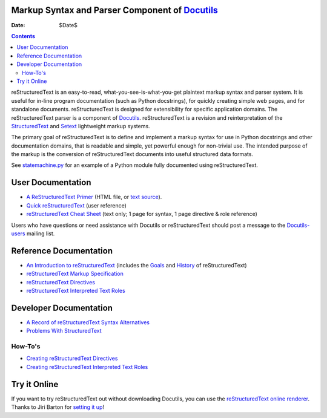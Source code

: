 ====================
 |reStructuredText|
====================
-------------------------------------------------
 Markup Syntax and Parser Component of Docutils_
-------------------------------------------------

:Date: $Date$

.. contents::

reStructuredText is an easy-to-read, what-you-see-is-what-you-get
plaintext markup syntax and parser system.  It is useful for in-line
program documentation (such as Python docstrings), for quickly
creating simple web pages, and for standalone documents.
reStructuredText is designed for extensibility for specific
application domains.  The reStructuredText parser is a component of
Docutils_.  reStructuredText is a revision and reinterpretation of the
StructuredText_ and Setext_ lightweight markup systems.

The primary goal of reStructuredText is to define and implement a
markup syntax for use in Python docstrings and other documentation
domains, that is readable and simple, yet powerful enough for
non-trivial use.  The intended purpose of the markup is the conversion
of reStructuredText documents into useful structured data formats.

See statemachine.py_ for an example of a Python module fully
documented using reStructuredText.


User Documentation
==================

- `A ReStructuredText Primer`__ (HTML file, or `text source`__).
- `Quick reStructuredText`__ (user reference)
- `reStructuredText Cheat Sheet`__ (text only; 1 page for syntax, 1
  page directive & role reference)

Users who have questions or need assistance with Docutils or
reStructuredText should post a message to the Docutils-users_ mailing
list.

__ docs/user/rst/quickstart.html
__ docs/user/rst/quickstart.txt
__ docs/user/rst/quickref.html
__ docs/user/rst/cheatsheet.txt
.. _Docutils-users: docs/user/mailing-lists.html#docutils-users


Reference Documentation
=======================

- `An Introduction to reStructuredText`__ (includes the Goals__ and
  History__ of reStructuredText)
- `reStructuredText Markup Specification`__
- `reStructuredText Directives`__
- `reStructuredText Interpreted Text Roles`__

__ docs/ref/rst/introduction.html
__ docs/ref/rst/introduction.html#goals
__ docs/ref/rst/introduction.html#history
__ docs/ref/rst/restructuredtext.html
__ docs/ref/rst/directives.html
__ docs/ref/rst/roles.html


Developer Documentation
=======================

- `A Record of reStructuredText Syntax Alternatives`__
- `Problems With StructuredText`__

__ docs/dev/rst/alternatives.html
__ docs/dev/rst/problems.html


How-To's
--------

- `Creating reStructuredText Directives`__
- `Creating reStructuredText Interpreted Text Roles`__

__ docs/howto/rst-directives.html
__ docs/howto/rst-roles.html


Try it Online
=============

If you want to try reStructuredText out without downloading Docutils,
you can use the `reStructuredText online renderer`__.  Thanks to Jiri
Barton for `setting it up`__!

__ http://www.hosting4u.cz/jbar/rest/rest.html
__ http://www.hosting4u.cz/jbar/rest/about.html

.. _Docutils: index.html
.. _StructuredText:
   http://dev.zope.org/Members/jim/StructuredTextWiki/FrontPage/
.. _Setext: mirror/setext.html
.. _statemachine.py: docutils/statemachine.py

.. |reStructuredText| image:: rst.png


..
   Local Variables:
   mode: indented-text
   indent-tabs-mode: nil
   sentence-end-double-space: t
   fill-column: 70
   End:
